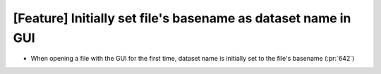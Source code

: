 [Feature] Initially set file's basename as dataset name in GUI
======================================

* When opening a file with the GUI for the first time, dataset name is initially set to the file's basename (:pr:`642`)

